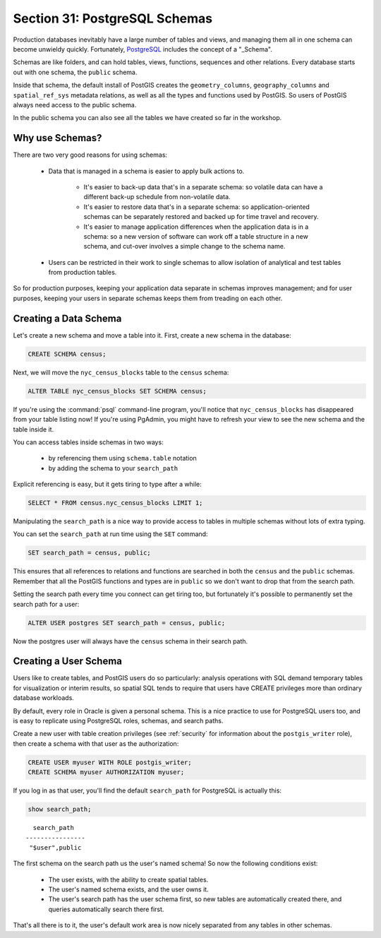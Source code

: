 .. _schemas:

Section 31: PostgreSQL Schemas
==============================

Production databases inevitably have a large number of tables and views, and managing them all in one schema can become unwieldy quickly. Fortunately, PostgreSQL_ includes the concept of a "_Schema".

Schemas are like folders, and can hold tables, views, functions, sequences and other relations.  Every database starts out with one schema, the ``public`` schema.  

.. image:: ./screenshots/schemas.jpg

Inside that schema, the default install of PostGIS creates the ``geometry_columns``, ``geography_columns`` and ``spatial_ref_sys`` metadata relations, as well as all the types and functions used by PostGIS. So users of PostGIS always need access to the public schema.

In the public schema you can also see all the tables we have created so far in the workshop.


Why use Schemas?
----------------

There are two very good reasons for using schemas:

 * Data that is managed in a schema is easier to apply bulk actions to. 

    * It's easier to back-up data that's in a separate schema: so volatile data can have a different back-up schedule from non-volatile data. 
    * It's easier to restore data that's in a separate schema: so application-oriented schemas can be separately restored and backed up for time travel and recovery.
    * It's easier to manage application differences when the application data is in a schema: so a new version of software can work off a table structure in a new schema, and cut-over involves a simple change to the schema name.

 * Users can be restricted in their work to single schemas to allow isolation of analytical and test tables from production tables.

So for production purposes, keeping your application data separate in schemas improves management; and for user purposes, keeping your users in separate schemas keeps them from treading on each other.


Creating a Data Schema
----------------------

Let's create a new schema and move a table into it.  First, create a new schema in the database:

.. code-block:: sql

  CREATE SCHEMA census;

Next, we will move the ``nyc_census_blocks`` table to the ``census`` schema:

.. code-block:: sql

  ALTER TABLE nyc_census_blocks SET SCHEMA census;

If you're using the :command:`psql` command-line program, you'll notice that ``nyc_census_blocks`` has disappeared from your table listing now! If you're using PgAdmin, you might have to refresh your view to see the new schema and the table inside it.

You can access tables inside schemas in two ways: 

 * by referencing them using ``schema.table`` notation
 * by adding the schema to your ``search_path``

Explicit referencing is easy, but it gets tiring to type after a while:

.. code-block:: sql

  SELECT * FROM census.nyc_census_blocks LIMIT 1;

Manipulating the ``search_path`` is a nice way to provide access to tables in multiple schemas without lots of extra typing.

You can set the ``search_path`` at run time using the ``SET`` command:

.. code-block:: sql

  SET search_path = census, public;

This ensures that all references to relations and functions are searched in both the ``census`` and the ``public`` schemas. Remember that all the PostGIS functions and types are in ``public`` so we don't want to drop that from the search path.

Setting the search path every time you connect can get tiring too, but fortunately it's possible to permanently set the search path for a user:

.. code-block:: sql

  ALTER USER postgres SET search_path = census, public;

Now the postgres user will always have the ``census`` schema in their search path.


Creating a User Schema
----------------------

Users like to create tables, and PostGIS users do so particularly: analysis operations with SQL demand temporary tables for visualization or interim results, so spatial SQL tends to require that users have CREATE privileges more than ordinary database workloads.

By default, every role in Oracle is given a personal schema. This is a nice practice to use for PostgreSQL users too, and is easy to replicate using PostgreSQL roles, schemas, and search paths.

Create a new user with table creation privileges (see :ref:`security` for information about the ``postgis_writer`` role), then create a schema with that user as the authorization:

.. code-block:: sql

  CREATE USER myuser WITH ROLE postgis_writer;
  CREATE SCHEMA myuser AUTHORIZATION myuser;

If you log in as that user, you'll find the default ``search_path`` for PostgreSQL is actually this:

.. code-block:: sql

  show search_path;

:: 

    search_path   
  ----------------
   "$user",public
  
The first schema on the search path us the user's named schema! So now the following conditions exist:

 * The user exists, with the ability to create spatial tables.
 * The user's named schema exists, and the user owns it.
 * The user's search path has the user schema first, so new tables are automatically created there, and queries automatically search there first.

That's all there is to it, the user's default work area is now nicely separated from any tables in other schemas.


 
.. _Schema: http://www.postgresql.org/docs/current/static/ddl-schemas.html
.. _PostgreSQL: http://www.postgresql.org/